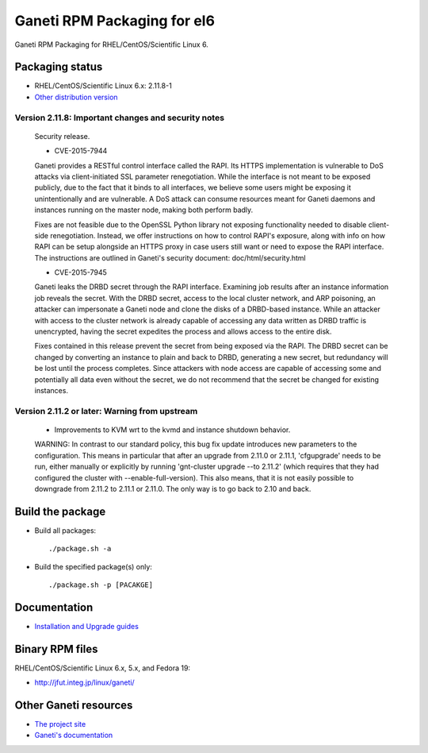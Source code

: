Ganeti RPM Packaging for el6
============================

Ganeti RPM Packaging for RHEL/CentOS/Scientific Linux 6.

Packaging status
----------------

* RHEL/CentOS/Scientific Linux 6.x: 2.11.8-1
* `Other distribution version <https://github.com/jfut/ganeti-rpm/>`_

Version 2.11.8: Important changes and security notes
~~~~~~~~~~~~~~~~~~~~~~~~~~~~~~~~~~~~~~~~~~~~~~~~~~~

  Security release.
  
  - CVE-2015-7944
  
  Ganeti provides a RESTful control interface called the RAPI. Its HTTPS
  implementation is vulnerable to DoS attacks via client-initiated SSL
  parameter renegotiation. While the interface is not meant to be exposed
  publicly, due to the fact that it binds to all interfaces, we believe
  some users might be exposing it unintentionally and are vulnerable. A
  DoS attack can consume resources meant for Ganeti daemons and instances
  running on the master node, making both perform badly.
  
  Fixes are not feasible due to the OpenSSL Python library not exposing
  functionality needed to disable client-side renegotiation. Instead, we
  offer instructions on how to control RAPI's exposure, along with info
  on how RAPI can be setup alongside an HTTPS proxy in case users still
  want or need to expose the RAPI interface. The instructions are
  outlined in Ganeti's security document: doc/html/security.html
  
  - CVE-2015-7945
  
  Ganeti leaks the DRBD secret through the RAPI interface. Examining job
  results after an instance information job reveals the secret. With the
  DRBD secret, access to the local cluster network, and ARP poisoning,
  an attacker can impersonate a Ganeti node and clone the disks of a
  DRBD-based instance. While an attacker with access to the cluster
  network is already capable of accessing any data written as DRBD
  traffic is unencrypted, having the secret expedites the process and
  allows access to the entire disk.
  
  Fixes contained in this release prevent the secret from being exposed
  via the RAPI. The DRBD secret can be changed by converting an instance
  to plain and back to DRBD, generating a new secret, but redundancy will
  be lost until the process completes.
  Since attackers with node access are capable of accessing some and
  potentially all data even without the secret, we do not recommend that
  the secret be changed for existing instances.

Version 2.11.2 or later: Warning from upstream
~~~~~~~~~~~~~~~~~~~~~~~~~~~~~~~~~~~~~~~~~~~~~~

  - Improvements to KVM wrt to the kvmd and instance shutdown behavior.
  WARNING: In contrast to our standard policy, this bug fix update
  introduces new parameters to the configuration. This means in
  particular that after an upgrade from 2.11.0 or 2.11.1, 'cfgupgrade'
  needs to be run, either manually or explicitly by running
  'gnt-cluster upgrade --to 2.11.2' (which requires that they 
  had configured the cluster with --enable-full-version).
  This also means, that it is not easily possible to downgrade from 
  2.11.2 to 2.11.1 or 2.11.0. The only way is to go back to 2.10 and
  back.

Build the package
-----------------

* Build all packages::

  ./package.sh -a

* Build the specified package(s) only::

  ./package.sh -p [PACAKGE]

Documentation
--------------

* `Installation and Upgrade guides <https://github.com/jfut/ganeti-rpm/tree/master/doc>`_

Binary RPM files
----------------

RHEL/CentOS/Scientific Linux 6.x, 5.x, and Fedora 19:

- http://jfut.integ.jp/linux/ganeti/

Other Ganeti resources
----------------------

* `The project site <http://code.google.com/p/ganeti/>`_
* `Ganeti's documentation <http://docs.ganeti.org/ganeti/current/html/>`_
